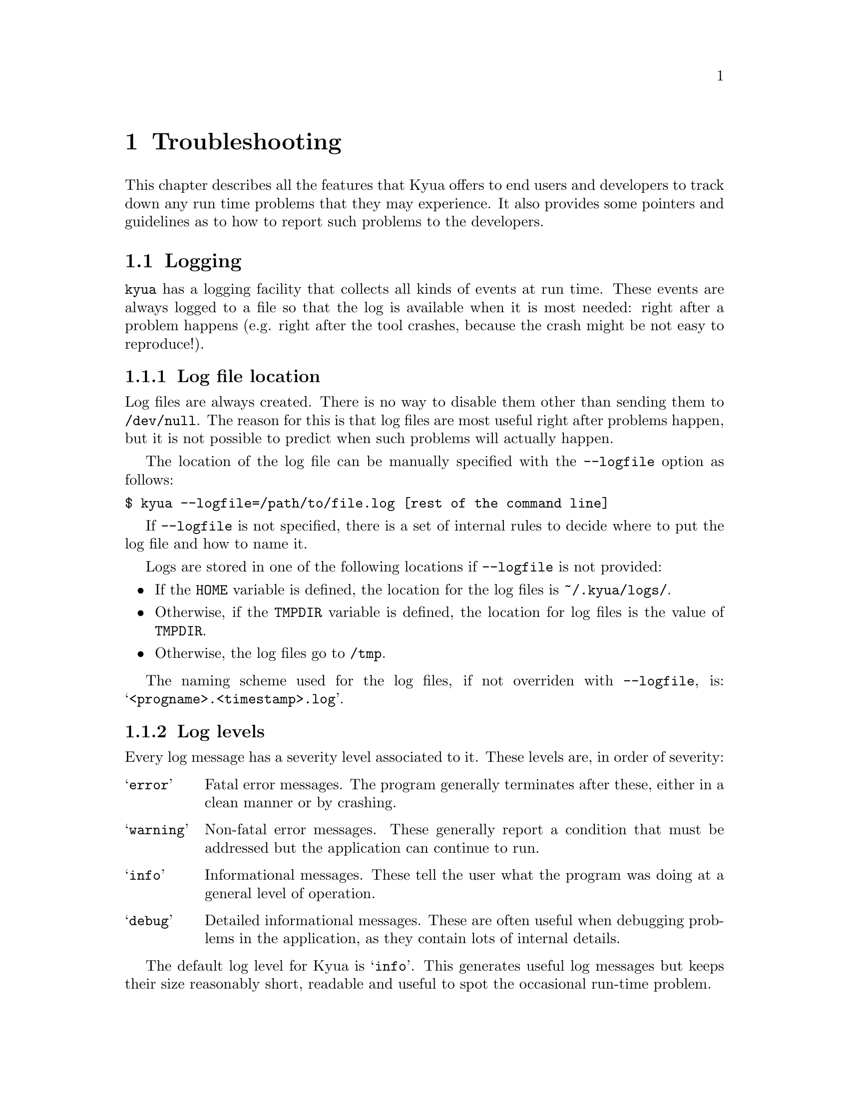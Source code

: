@c Copyright 2011 Google Inc.
@c All rights reserved.
@c
@c Redistribution and use in source and binary forms, with or without
@c modification, are permitted provided that the following conditions are
@c met:
@c
@c * Redistributions of source code must retain the above copyright
@c   notice, this list of conditions and the following disclaimer.
@c * Redistributions in binary form must reproduce the above copyright
@c   notice, this list of conditions and the following disclaimer in the
@c   documentation and/or other materials provided with the distribution.
@c * Neither the name of Google Inc. nor the names of its contributors
@c   may be used to endorse or promote products derived from this software
@c   without specific prior written permission.
@c
@c THIS SOFTWARE IS PROVIDED BY THE COPYRIGHT HOLDERS AND CONTRIBUTORS
@c "AS IS" AND ANY EXPRESS OR IMPLIED WARRANTIES, INCLUDING, BUT NOT
@c LIMITED TO, THE IMPLIED WARRANTIES OF MERCHANTABILITY AND FITNESS FOR
@c A PARTICULAR PURPOSE ARE DISCLAIMED. IN NO EVENT SHALL THE COPYRIGHT
@c OWNER OR CONTRIBUTORS BE LIABLE FOR ANY DIRECT, INDIRECT, INCIDENTAL,
@c SPECIAL, EXEMPLARY, OR CONSEQUENTIAL DAMAGES (INCLUDING, BUT NOT
@c LIMITED TO, PROCUREMENT OF SUBSTITUTE GOODS OR SERVICES; LOSS OF USE,
@c DATA, OR PROFITS; OR BUSINESS INTERRUPTION) HOWEVER CAUSED AND ON ANY
@c THEORY OF LIABILITY, WHETHER IN CONTRACT, STRICT LIABILITY, OR TORT
@c (INCLUDING NEGLIGENCE OR OTHERWISE) ARISING IN ANY WAY OUT OF THE USE
@c OF THIS SOFTWARE, EVEN IF ADVISED OF THE POSSIBILITY OF SUCH DAMAGE.

@node Troubleshooting
@chapter Troubleshooting

@cindex troubleshooting
@cindex debugging

This chapter describes all the features that Kyua offers to end users
and developers to track down any run time problems that they may
experience.  It also provides some pointers and guidelines as to how
to report such problems to the developers.

@menu
* Logging:: Gathering a runtime trace of the execution of Kyua.
* Bug reporting:: How and where to report bugs.
@end menu

@node Logging
@section Logging

@cindex logging

@command{kyua} has a logging facility that collects all kinds of
events at run time.  These events are always logged to a file so that
the log is available when it is most needed: right after a problem
happens (e.g. right after the tool crashes, because the crash might be
not easy to reproduce!).

@menu
* Log file location:: Default location and the @option{--logfile} option.
* Log levels:: Levels of log messages ant the @option{--loglevel} option.
* Log file format:: Description of the contents of log files.
@end menu

@node Log file location
@subsection Log file location

Log files are always created.  There is no way to disable them other
than sending them to @file{/dev/null}.  The reason for this is that
log files are most useful right after problems happen, but it is not
possible to predict when such problems will actually happen.

@cindex @option{--logfile}
The location of the log file can be manually specified with the
@option{--logfile} option as follows:

@verbatim
$ kyua --logfile=/path/to/file.log [rest of the command line]
@end verbatim

If @option{--logfile} is not specified, there is a set of internal
rules to decide where to put the log file and how to name it.

Logs are stored in one of the following locations if
@option{--logfile} is not provided:

@itemize
@item
If the @env{HOME} variable is defined, the location for the log
files is @file{~/.kyua/logs/}.
@item
Otherwise, if the @env{TMPDIR} variable is defined, the location for
log files is the value of @env{TMPDIR}.
@item
Otherwise, the log files go to @file{/tmp}.
@end itemize

The naming scheme used for the log files, if not overriden with
@option{--logfile}, is: @samp{<progname>.<timestamp>.log}.

@node Log levels
@subsection Log levels

Every log message has a severity level associated to it.  These levels
are, in order of severity:

@table @samp
@item error
Fatal error messages.  The program generally terminates after these,
either in a clean manner or by crashing.

@item warning
Non-fatal error messages.  These generally report a condition that
must be addressed but the application can continue to run.

@item info
Informational messages.  These tell the user what the program was
doing at a general level of operation.

@item debug
Detailed informational messages.  These are often useful when
debugging problems in the application, as they contain lots of
internal details.
@end table

The default log level for Kyua is @samp{info}.  This generates useful
log messages but keeps their size reasonably short, readable and
useful to spot the occasional run-time problem.

@cindex @option{--loglevel}
The user can change the log level by providing the @option{--loglevel}
flag to the command line.  If the level is lowered, the performance of
Kyua will increase slightly as it will generate less log entries to
the log file.  If the level is increased, the performance of Kyua
might suffer and the generated log files will be significantly larger.

@node Log file format
@subsection Log file format

The log file is a plain text file containing one line per log record.
The format of each line is as follows:

@cindex log format
@verbatim
timestamp entry_type pid file:line: message
@end verbatim

@samp{entry_type} can be one of: @samp{E} for an error, @samp{W} for a
warning, @samp{I} for an informational message and @samp{D} for a
debug message.

@node Bug reporting
@section Bug reporting

@cindex bug report
@cindex reporting a bug

If you think you have encountered a bug in Kyua, please spend some
time to let the developers know about it.  This will ensure that the
bug is addressed and potentially fixed in the next Kyua release.

The first step in reporting a bug is to check if there already is a
similar bug in the database.  Duplicate bugs waste everybody's time.
You can check what issues are currently in the database by going to:
@indicateurl{http://code.google.com/p/kyua/issues/list}.

If there is no existing issue that describes an issue similar to the
one you are experiencing, you can open a new one by visiting
@indicateurl{http://code.google.com/p/kyua/issues/entry}.

When doing so, please include as much detail as possible.  Among other
things, explain what system you are running Kyua on, what were you
trying to do, what exact messages you saw on the screen, how did you
expect the program to behave, etc.

Also, please include a copy of the log file corresponding to the
problem you are experiencing.  Unless you have changed the location of
the log files, you can most likely find them in @file{~/.kyua/logs/};
see @ref{Log file location}.  If the problem is reproducible, it is
good idea to regenerate the log file with an increased log level so as
to provide more information; see @ref{Log levels}.  For example:

@verbatim
$ kyua --logfile=problem.log --loglevel=debug [rest of the command line]
@end verbatim
